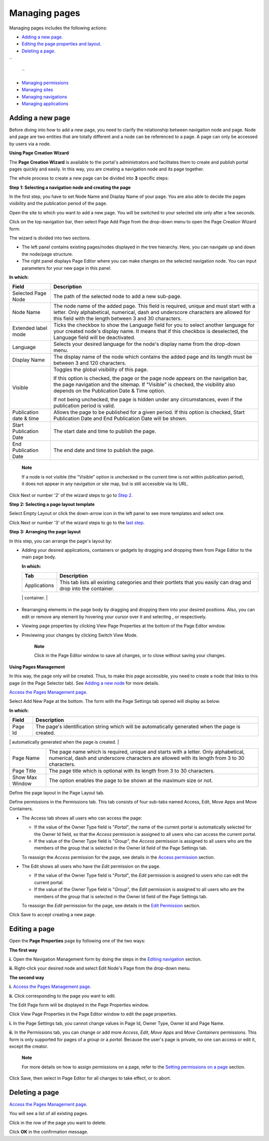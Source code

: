 .. _ManagingPages:

==============
Managing pages
==============

Managing pages includes the following actions:

-  `Adding a new
   page. <#PLFUserGuide.AdministeringeXoPlatform.ManagingPages.AddingNewPage>`__

-  `Editing the page properties and
   layout. <#PLFUserGuide.AdministeringeXoPlatform.ManagingPages.EditingPage>`__

-  `Deleting a
   page. <#PLFUserGuide.AdministeringeXoPlatform.ManagingPages.DeletingPage>`__

``
      
    ``

-  `Managing
   permissions <#PLFUserGuide.AdministeringeXoPlatform.ManagingPermissions>`__

-  `Managing
   sites <#PLFUserGuide.AdministeringeXoPlatform.ManagingSites>`__

-  `Managing
   navigations <#PLFUserGuide.AdministeringeXoPlatform.ManagingNavigations>`__

-  `Managing
   applications <#PLFUserGuide.AdministeringeXoPlatform.ManagingApplications>`__

Adding a new page
-----------------

Before diving into how to add a new page, you need to clarify the
relationship between navigation node and page. Node and page are two
entities that are totally different and a node can be referenced to a
page. A page can only be accessed by users via a node.

.. _PageCreationWizard:

**Using Page Creation Wizard**

The **Page Creation Wizard** is available to the portal's administrators
and facilitates them to create and publish portal pages quickly and
easily. In this way, you are creating a navigation node and its page
together.

The whole process to create a new page can be divided into **3**
specific steps:

**Step 1: Selecting a navigation node and creating the page**

In the first step, you have to set Node Name and Display Name of your
page. You are also able to decide the pages visibility and the
publication period of the page.

Open the site to which you want to add a new page. You will be switched
to your selected site only after a few seconds.

Click |image0| on the top navigation bar, then select Page Add Page from
the drop-down menu to open the Page Creation Wizard form.

The wizard is divided into two sections.

-  The left panel contains existing pages/nodes displayed in the tree
   hierarchy. Here, you can navigate up and down the node/page
   structure.

-  The right panel displays Page Editor where you can make changes on
   the selected navigation node. You can input parameters for your new
   page in this panel.

**In which:**

+--------------------------+--------------------------------------------------+
| Field                    | Description                                      |
+==========================+==================================================+
| Selected Page Node       | The path of the selected node to add a new       |
|                          | sub-page.                                        |
+--------------------------+--------------------------------------------------+
| Node Name                | The node name of the added page. This field is   |
|                          | required, unique and must start with a letter.   |
|                          | Only alphabetical, numerical, dash and           |
|                          | underscore characters are allowed for this field |
|                          | with the length between 3 and 30 characters.     |
+--------------------------+--------------------------------------------------+
| Extended label mode      | Ticks the checkbox to show the Language field    |
|                          | for you to select another language for your      |
|                          | created node's display name. It means that if    |
|                          | this checkbox is deselected, the Language field  |
|                          | will be deactivated.                             |
+--------------------------+--------------------------------------------------+
| Language                 | Selects your desired language for the node's     |
|                          | display name from the drop-down menu.            |
+--------------------------+--------------------------------------------------+
| Display Name             | The display name of the node which contains the  |
|                          | added page and its length must be between 3 and  |
|                          | 120 characters.                                  |
+--------------------------+--------------------------------------------------+
| Visible                  | Toggles the global visibility of this page.      |
|                          |                                                  |
|                          | If this option is checked, the page or the page  |
|                          | node appears on the navigation bar, the page     |
|                          | navigation and the sitemap. If "Visible" is      |
|                          | checked, the visibility also depends on the      |
|                          | Publication Date & Time option.                  |
|                          |                                                  |
|                          | If not being unchecked, the page is hidden under |
|                          | any circumstances, even if the publication       |
|                          | period is valid.                                 |
+--------------------------+--------------------------------------------------+
| Publication date & time  | Allows the page to be published for a given      |
|                          | period. If this option is checked, Start         |
|                          | Publication Date and End Publication Date will   |
|                          | be shown.                                        |
+--------------------------+--------------------------------------------------+
| Start Publication Date   | The start date and time to publish the page.     |
+--------------------------+--------------------------------------------------+
| End Publication Date     | The end date and time to publish the page.       |
+--------------------------+--------------------------------------------------+

    **Note**

    If a node is not visible (the "Visible" option is unchecked or the
    current time is not within publication period), it does not appear
    in any navigation or site map, but is still accessible via its URL.

Click Next or number '2' of the wizard steps to go to `Step
2. <#PLFUserGuide.AdministeringeXoPlatform.ManagingPages.PageCreationWizard.SelectingPageLayoutTemplate>`__

**Step 2: Selecting a page layout template**

|image1|

Select Empty Layout or click the down-arrow icon in the left panel to
see more templates and select one.

Click Next or number '3' of the wizard steps to go to the `last
step. <#PLFUserGuide.AdministeringeXoPlatform.ManagingPages.PageCreationWizard.RearrangingPageLayout>`__

.. _RearrangingPageLayout:

**Step 3: Arranging the page layout**

In this step, you can arrange the page's layout by:

-  Adding your desired applications, containers or gadgets by dragging
   and dropping them from Page Editor to the main page body.

   |image2|

   **In which:**

   +----------------------+-----------------------------------------------------+
   | Tab                  | Description                                         |
   +======================+=====================================================+
   | Applications         | This tab lists all existing categories and their    |
   |                      | portlets that you easily can drag and drop into the |
   |                      | container.                                          |
   +----------------------+-----------------------------------------------------+
   | Containers           | This tab contains all existing containers to build  |
   |                      | your page layout. You can add a container to your   |
   |                      | page area by dragging and dropping available        |
   |                      | containers from Page Editor to the main page body.  |
   |                      |                                                     |
   |                      | -  There are various layouts available, including   |
   |                      |    Rows Layout, Columns Layout, Autofit Columns     |
   |                      |    Layout, Tabs Layout and Mixed Layout.            |
   |                      |                                                     |
   |                      |    For Tabs Layout, you can add more tabs to the    |
   |                      |    layout, and reorder the position of the tabs.    |
   |                      |                                                     |
   |                      | -  For each layout, you can edit different layers,  |
   |                      |    from the parent container to its child           |
   |                      |    containers. The parent container holds its child |
   |                      |    containers and the child containers can hold     |
   |                      |    applications. You can also drag a container to   |
   |                      |    another one that helps you create various        |
   |                      |    layouts to your desires.                         |
   |                      |                                                     |
   |                      | -  Remember that you can also drag and drop the     |
   |                      |    container to another one that helps you create   |
   |                      |    your own various layouts to your desires.        |
   |                      |                                                     |
   |                      | -  For any container layout, you can edit the       |
   |                      |    parent container or its child containers         |
   |                      |    separately. Deleting the parent container means  |
   |                      |    that its child containers are removed as well.   |
   |                      |                                                     |
   |                      | -  You cannot drag and drop a child container to    |
   |                      |    change its location, but can drag it outside its |
   |                      |    parent container.                                |
   |                      |                                                     |
                                                                               
   +----------------------+-----------------------------------------------------+

-  Rearranging elements in the page body by dragging and dropping them
   into your desired positions. Also, you can edit or remove any element
   by hovering your cursor over it and selecting |image3| , or |image4|
   respectively.

-  Viewing page properties by clicking View Page Properties at the
   bottom of the Page Editor window.

-  Previewing your changes by clicking Switch View Mode.

    **Note**

    Click |image5| in the Page Editor window to save all changes, or
    |image6| to close without saving your changes.

**Using Pages Management**

In this way, the page only will be created. Thus, to make this page
accessible, you need to create a node that links to this page (in the
Page Selector tab). See `Adding a new
node <#PLFUserGuide.AdministeringeXoPlatform.ManagingNavigations.AddingNewNode>`__
for more details.

`Access the Pages Management page <#AccessingPagesManagementPage>`__.

Select Add New Page at the bottom. The form with the Page Settings tab
opened will display as below.

|image7|

**In which:**

+------------------------+---------------------------------------------------+
| Field                  | Description                                       |
+========================+===================================================+
| Page Id                | The page's identification string which will be    |
|                        | automatically generated when the page is created. |
+------------------------+---------------------------------------------------+
| Owner Type             | -  If Owner Type is "*portal*\ ", the page is     |
|                        |    created for a portal. Therefore, only users    |
|                        |    who have the *Edit* permission on the portal   |
|                        |    can create this page type.                     |
|                        |                                                   |
|                        | -  If Owner Type is "*group*\ ", the page is      |
|                        |    created for a group. Therefore, only users who |
|                        |    are the *manager* of that group can create     |
|                        |    this page type.                                |
|                        |                                                   |
                                                                            
+------------------------+---------------------------------------------------+
| Owner Id               | The identification name of the page's owner which |
|                        | will be automatically created after you have      |
|                        | selected Owner Type.                              |
|                        |                                                   |
|                        | -  When the owner type is set to "group", a list  |
|                        |    of groups will allow you to select one user as |
|                        |    the 'owner'.                                   |
|                        |                                                   |
|                        | -  The name of the current portal is              |
|                        |    automatically selected for Owner Id, ensuring  |
|                        |    the *Edit* permission is assigned to users who |
|                        |    can edit the current portal.                   |
|                        |                                                   |
                                                                            
+------------------------+---------------------------------------------------+
| Page Name              | The page name which is required, unique and       |
|                        | starts with a letter. Only alphabetical,          |
|                        | numerical, dash and underscore characters are     |
|                        | allowed with its length from 3 to 30 characters.  |
+------------------------+---------------------------------------------------+
| Page Title             | The page title which is optional with its length  |
|                        | from 3 to 30 characters.                          |
+------------------------+---------------------------------------------------+
| Show Max Window        | The option enables the page to be shown at the    |
|                        | maximum size or not.                              |
+------------------------+---------------------------------------------------+

Define the page layout in the Page Layout tab.

Define permissions in the Permissions tab. This tab consists of four
sub-tabs named Access, Edit, Move Apps and Move Containers.

-  The Access tab shows all users who can access the page:

   -  If the value of the Owner Type field is "*Portal*\ ", the name of
      the current portal is automatically selected for the Owner Id
      field, so that the *Access* permission is assigned to all users
      who can access the current portal.

   -  If the value of the Owner Type field is "*Group*\ ", the *Access*
      permission is assigned to all users who are the members of the
      group that is selected in the Owner Id field of the Page Settings
      tab.

   To reassign the *Access* permission for the page, see details in the
   `Access
   permission <#PLFUserGuide.AdministeringeXoPlatform.ManagingPermissions.SettingPortalPermissions.AccessPermission>`__
   section.

-  The Edit shows all users who have the *Edit* permission on the page.

   -  If the value of the Owner Type field is "*Portal*\ ", the *Edit*
      permission is assigned to users who can edit the current portal.

   -  If the value of the Owner Type field is "*Group*\ ", the *Edit*
      permission is assigned to all users who are the members of the
      group that is selected in the Owner Id field of the Page Settings
      tab.

   To reassign the *Edit* permission for the page, see details in the
   `Edit
   Permission <#PLFUserGuide.AdministeringeXoPlatform.ManagingPermissions.SettingPortalPermissions.EditPermission>`__
   section.

Click Save to accept creating a new page.

Editing a page
--------------

Open the **Page Properties** page by following one of the two ways:

**The first way**

**i.** Open the Navigation Management form by doing the steps in the
`Editing
navigation <#PLFUserGuide.AdministeringeXoPlatform.ManagingSites.EditingSite.EditingNavigation>`__
section.

**ii.** Right-click your desired node and select Edit Node's Page from
the drop-down menu.

**The second way**

**i.** `Access the Pages Management
page <#AccessingPagesManagementPage>`__.

**ii.** Click |image8| corresponding to the page you want to edit.

The Edit Page form will be displayed in the Page Properties window.

|image9|

Click View Page Properties in the Page Editor window to edit the page
properties.

|image10|

**i.** In the Page Settings tab, you cannot change values in Page Id,
Owner Type, Owner Id and Page Name.

**ii.** In the Permissions tab, you can change or add more *Access*,
*Edit*, *Move Apps* and *Move Containers* permissions. This form is only
supported for pages of a *group* or a *portal.* Because the user's page
is private, no one can access or edit it, except the creator.

    **Note**

    For more details on how to assign permissions on a page, refer to
    the `Setting permissions on a
    page <#PLFUserGuide.AdministeringeXoPlatform.ManagingPermissions.SettingPagePermissions>`__
    section.

Click Save, then select |image11| in Page Editor for all changes to take
effect, or |image12| to abort.

Deleting a page
---------------

`Access the Pages Management page <#AccessingPagesManagementPage>`__.

You will see a list of all existing pages.

Click |image13| in the row of the page you want to delete.

Click **OK** in the confirmation message.

.. |image0| image:: images/common/edit_navigation.png
.. |image1| image:: images/gatein/wizard_page_layout.png
.. |image2| image:: images/gatein/wizard_arrange_page.png
.. |image3| image:: images/common/edit_portlet_icon.png
.. |image4| image:: images/common/delete_portlet_icon.png
.. |image5| image:: images/common/save_icon.png
.. |image6| image:: images/common/discharge_icon.png
.. |image7| image:: images/gatein/page_settings_tab.png
.. |image8| image:: images/common/edit_icon.png 
.. |image9| image:: images/gatein/view_page_properties.png
.. |image10| image:: images/gatein/page_settings_tab_edit_page_form.png
.. |image11| image:: images/common/save_icon.png
.. |image12| image:: images/common/remove_icon.png
.. |image13| image:: images/common/delete_icon.png
